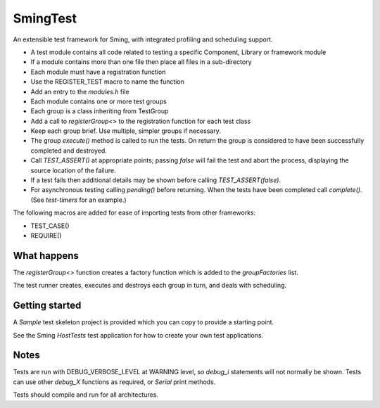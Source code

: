 SmingTest
=========

An extensible test framework for Sming, with integrated profiling and scheduling support.

-  A test module contains all code related to testing a specific Component, Library or framework module
-  If a module contains more than one file then place all files in a sub-directory
-  Each module must have a registration function
-     Use the REGISTER_TEST macro to name the function
-     Add an entry to the `modules.h` file
-  Each module contains one or more test groups
-     Each group is a class inheriting from TestGroup
-     Add a call to `registerGroup<>` to the registration function for each test class
-  Keep each group brief. Use multiple, simpler groups if necessary.
-  The group `execute()` method is called to run the tests. On return the group is considered to
   have been successfully completed and destroyed.
-  Call `TEST_ASSERT()` at appropriate points; passing `false` will fail the test and abort the process,
   displaying the source location of the failure.
-  If a test fails then additional details may be shown before calling `TEST_ASSERT(false)`.
-  For asynchronous testing calling `pending()` before returning. When the tests have been completed
   call `complete()`. (See `test-timers` for an example.)

The following macros are added for ease of importing tests from other frameworks:

-  TEST_CASE()
-  REQUIRE()


What happens
------------

The `registerGroup<>` function creates a factory function which is added to the `groupFactories` list.

The test runner creates, executes and destroys each group in turn, and deals with scheduling.

Getting started
---------------

A `Sample` test skeleton project is provided which you can copy to provide a starting point.

See the Sming `HostTests` test application for how to create your own test applications.


Notes
-----

Tests are run with DEBUG_VERBOSE_LEVEL at WARNING level, so `debug_i` statements will not normally be shown.
Tests can use other `debug_X` functions as required, or `Serial` print methods.

Tests should compile and run for all architectures.
